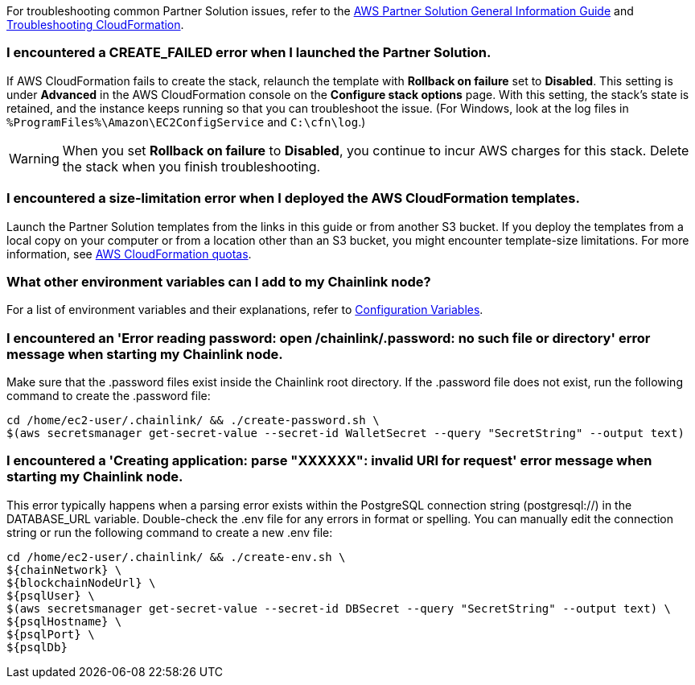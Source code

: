 For troubleshooting common Partner Solution issues, refer to the https://fwd.aws/rA69w?[AWS Partner Solution General Information Guide^] and https://docs.aws.amazon.com/AWSCloudFormation/latest/UserGuide/troubleshooting.html[Troubleshooting CloudFormation^].

=== I encountered a CREATE_FAILED error when I launched the Partner Solution.

If AWS CloudFormation fails to create the stack, relaunch the template with *Rollback on failure* set to *Disabled*. This setting is under *Advanced* in the AWS CloudFormation console on the *Configure stack options* page. With this setting, the stack’s state is retained, and the instance keeps running so that you can troubleshoot the issue. (For Windows, look at the log files in `%ProgramFiles%\Amazon\EC2ConfigService` and `C:\cfn\log`.)

WARNING: When you set *Rollback on failure* to *Disabled*, you continue to incur AWS charges for this stack. Delete the stack when you finish troubleshooting.

=== I encountered a size-limitation error when I deployed the AWS CloudFormation templates.

Launch the Partner Solution templates from the links in this guide or from another S3 bucket. If you deploy the templates from a local copy on your computer or from a location other than an S3 bucket, you might encounter template-size limitations. For more information, see http://docs.aws.amazon.com/AWSCloudFormation/latest/UserGuide/cloudformation-limits.html[AWS CloudFormation quotas^].

=== What other environment variables can I add to my Chainlink node?

For a list of environment variables and their explanations, refer to https://docs.chain.link/docs/configuration-variables/[Configuration Variables^].

=== I encountered an 'Error reading password: open /chainlink/.password: no such file or directory' error message when starting my Chainlink node.

Make sure that the .password files exist inside the Chainlink root directory. If the .password file does not exist, run the following command to create the .password file:

....
cd /home/ec2-user/.chainlink/ && ./create-password.sh \
$(aws secretsmanager get-secret-value --secret-id WalletSecret --query "SecretString" --output text)
....

=== I encountered a 'Creating application: parse "XXXXXX": invalid URI for request' error message when starting my Chainlink node.

This error typically happens when a parsing error exists within the PostgreSQL connection string (postgresql://) in the DATABASE_URL variable. Double-check the .env file for any errors in format or spelling. You can manually edit the connection string or run the following command to create a new .env file:

....
cd /home/ec2-user/.chainlink/ && ./create-env.sh \
${chainNetwork} \
${blockchainNodeUrl} \
${psqlUser} \
$(aws secretsmanager get-secret-value --secret-id DBSecret --query "SecretString" --output text) \
${psqlHostname} \
${psqlPort} \
${psqlDb}
....
